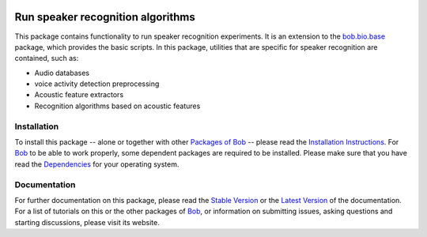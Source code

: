 .. vim: set fileencoding=utf-8 :
.. Elie Khoury <Elie.Khoury@idiap.ch>
.. Fri 12 Jun 11:30:03 CEST 2015


.. image:: http://img.shields.io/badge/docs-stable-yellow.png
   :target: http://pythonhosted.org/bob.bio.spear/index.html
.. image:: http://img.shields.io/badge/docs-latest-orange.png
   :target: https://www.idiap.ch/software/bob/docs/latest/bioidiap/bob.bio.spear/master/index.html
.. image:: http://travis-ci.org/bioidiap/bob.bio.spear.svg?branch=master
   :target: https://travis-ci.org/bioidiap/bob.bio.spear?branch=master
.. image:: https://coveralls.io/repos/bioidiap/bob.bio.spear/badge.png?branch=master
   :target: https://coveralls.io/r/bioidiap/bob.bio.spear?branch=master
.. image:: https://img.shields.io/badge/github-master-0000c0.png
   :target: https://github.com/bioidiap/bob.bio.spear/tree/master
.. image:: http://img.shields.io/pypi/v/bob.bio.spear.png
   :target: https://pypi.python.org/pypi/bob.bio.spear
.. image:: http://img.shields.io/pypi/dm/bob.bio.spear.png
   :target: https://pypi.python.org/pypi/bob.bio.spear

=====================================
 Run speaker recognition algorithms
=====================================

This package contains functionality to run speaker recognition experiments.
It is an extension to the `bob.bio.base <http://pypi.python.org/pypi/bob.bio.base>`_ package, which provides the basic scripts.
In this package, utilities that are specific for speaker recognition are contained, such as:

* Audio databases
* voice activity detection preprocessing
* Acoustic feature extractors
* Recognition algorithms based on acoustic features


Installation
------------
To install this package -- alone or together with other `Packages of Bob <https://github.com/idiap/bob/wiki/Packages>`_ -- please read the `Installation Instructions <https://github.com/idiap/bob/wiki/Installation>`_.
For Bob_ to be able to work properly, some dependent packages are required to be installed.
Please make sure that you have read the `Dependencies <https://github.com/idiap/bob/wiki/Dependencies>`_ for your operating system.

Documentation
-------------
For further documentation on this package, please read the `Stable Version <http://pythonhosted.org/bob.bio.spear/index.html>`_ or the `Latest Version <https://www.idiap.ch/software/bob/docs/latest/bioidiap/bob.bio.spear/master/index.html>`_ of the documentation.
For a list of tutorials on this or the other packages of Bob_, or information on submitting issues, asking questions and starting discussions, please visit its website.

.. _bob: https://www.idiap.ch/software/bob
